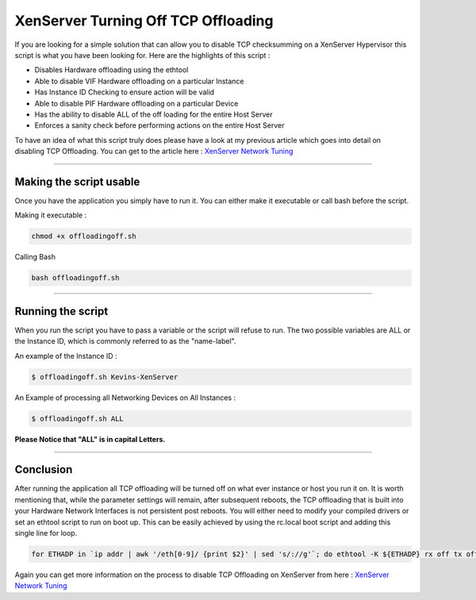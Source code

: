 XenServer Turning Off TCP Offloading 
####################################

If you are looking for a simple solution that can allow you to disable TCP checksumming on a XenServer Hypervisor this script is what you have been looking for. Here are the highlights of this script :

* Disables Hardware offloading using the ethtool
* Able to disable VIF Hardware offloading on a particular Instance
* Has Instance ID Checking to ensure action will be valid
* Able to disable PIF Hardware offloading on a particular Device
* Has the ability to disable ALL of the off loading for the entire Host Server
* Enforces a sanity check before performing actions on the entire Host Server

To have an idea of what this script truly does please have a look at my previous article which goes into detail on disabling TCP Offloading. You can get to the article here : `XenServer Network Tuning`_

--------

Making the script usable
========================

Once you have the application you simply have to run it. You can either make it executable or call bash before the script.

Making it executable :

.. code-block:: bash

  chmod +x offloadingoff.sh

Calling Bash

.. code-block:: bash

  bash offloadingoff.sh

--------

Running the script
==================

When you run the script you have to pass a variable or the script will refuse to run. The two possible variables are ALL or the Instance ID, which is commonly referred to as the "name-label".

An example of the Instance ID :

.. code-block:: bash

  $ offloadingoff.sh Kevins-XenServer

An Example of processing all Networking Devices on All Instances :

.. code-block:: bash

  $ offloadingoff.sh ALL

**Please Notice that "ALL" is in capital Letters.**

--------

Conclusion
==========

After running the application all TCP offloading will be turned off on what ever instance or host you run it on. It is worth mentioning that, while the parameter settings will remain, after subsequent reboots, the TCP offloading that is built into your Hardware Network Interfaces is not persistent post reboots. You will either need to modify your compiled drivers or set an ethtool script to run on boot up. This can be easily achieved by using the rc.local boot script and adding this single line for loop.

.. code-block:: bash

  for ETHADP in `ip addr | awk '/eth[0-9]/ {print $2}' | sed 's/://g'`; do ethtool -K ${ETHADP} rx off tx off sg off gso off sgo off tso off; done;

Again you can get more information on the process to disable TCP Offloading on XenServer from here : `XenServer Network Tuning`_


.. _XenServer Network Tuning: http://rackerua.com/2012/07/xenserver-network-tuning/
